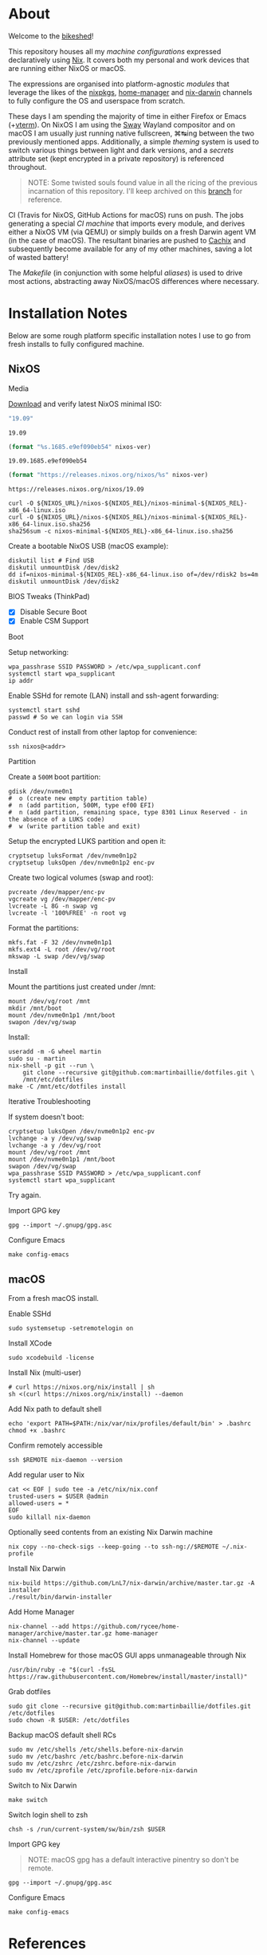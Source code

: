 #+BEGIN_html
<img align="right" src="xkcd.png"/>
#+END_html
* :house_with_garden: [[https://builtwithnix.org][https://img.shields.io/badge/built_with-Nix-5277C3.svg?logo=nixos&labelColor=24292E]]  [[https://travis-ci.org/martinbaillie/dotfiles][https://img.shields.io/travis/martinbaillie/dotfiles/master.svg?label=NixOS&logo=travis&labelColor=24292E]]  [[https://github.com/martinbaillie/dotfiles/actions?query=workflow%3AmacOS][https://github.com/martinbaillie/dotfiles/workflows/macOS/badge.svg]] :TOC_2:noexport:
- [[#about][About]]
- [[#installation-notes][Installation Notes]]
  - [[#nixos][NixOS]]
  - [[#macos][macOS]]
- [[#references][References]]

* About
Welcome to the [[https://en.wiktionary.org/wiki/bikeshedding][bikeshed]]!

This repository houses all my [[machines][machine configurations]] expressed declaratively using [[https://nixos.org/nix][Nix]]. It covers both my personal and work devices that are running either NixOS or macOS.

The expressions are organised into platform-agnostic [[modules][modules]] that leverage the likes of the [[https://github.com/NixOS/nixpkgs][nixpkgs]], [[https://github.com/rycee/home-manager][home-manager]] and [[https://github.com/LnL7/nix-darwin][nix-darwin]] channels to fully configure the OS and userspace from scratch.

These days I am spending the majority of time in either Firefox or Emacs (+[[https://github.com/akermu/emacs-libvterm][vterm]]). On NixOS I am using the [[https://github.com/swaywm/sway][Sway]] Wayland compositor and on macOS I am usually just running native fullscreen, ⌘↹ing between the two previously mentioned apps. Additionally, a simple [[modules/themes][theming]] system is used to switch various things between light and dark versions, and a [[options.nix#L22][secrets]] attribute set (kept encrypted in a private repository) is referenced throughout.

#+BEGIN_QUOTE
NOTE: Some twisted souls found value in all the ricing of the previous incarnation of this repository. I'll keep archived on this [[../../tree/archive][branch]] for reference.
#+END_QUOTE

CI (Travis for NixOS, GitHub Actions for macOS) runs on push. The jobs generating a special [[machines/ci/default.nix][CI machine]] that imports every module, and derives either a NixOS VM (via QEMU) or simply builds on a fresh Darwin agent VM (in the case of macOS). The resultant binaries are pushed to [[https://cachix.org/][Cachix]] and subsequently become available for any of my other machines, saving a lot of wasted battery!

The [[Makefile][Makefile]] (in conjunction with some helpful [[modules/term/zsh.nix#L24][aliases]]) is used to drive most actions, abstracting away NixOS/macOS differences where necessary.

* Installation Notes
Below are some rough platform specific installation notes I use to go from fresh installs to fully configured machine.
** NixOS
**** Media
[[https://nixos.org/nixos/download.html][Download]] and verify latest NixOS minimal ISO:

#+NAME: nixos-ver
#+BEGIN_SRC emacs-lisp :cache yes
"19.09"
#+END_SRC

#+RESULTS[13b0b58868c32fc283fe08bd6c617fa4d58d6984]: nixos-ver
: 19.09

#+NAME: nixos-rel
#+BEGIN_SRC emacs-lisp :cache yes :var nixos-ver=nixos-ver
(format "%s.1685.e9ef090eb54" nixos-ver)
#+END_SRC

#+RESULTS[bdc5fd96e1751d6f7b31bf0435c24d27bbb4c02c]: nixos-rel
: 19.09.1685.e9ef090eb54

#+NAME: nixos-url
#+BEGIN_SRC emacs-lisp :cache yes :var nixos-ver=nixos-ver
(format "https://releases.nixos.org/nixos/%s" nixos-ver)
#+END_SRC

#+RESULTS[6ea8b95b40577283983b31f1862093ba872ded97]: nixos-url
: https://releases.nixos.org/nixos/19.09

#+BEGIN_SRC shell :exports code :var NIXOS_REL=nixos-rel NIXOS_URL=nixos-url
curl -O ${NIXOS_URL}/nixos-${NIXOS_REL}/nixos-minimal-${NIXOS_REL}-x86_64-linux.iso
curl -O ${NIXOS_URL}/nixos-${NIXOS_REL}/nixos-minimal-${NIXOS_REL}-x86_64-linux.iso.sha256
sha256sum -c nixos-minimal-${NIXOS_REL}-x86_64-linux.iso.sha256
#+END_SRC

Create a bootable NixOS USB (macOS example):
#+BEGIN_SRC shell :exports code :var NIXOS_REL=nixos-rel NIXOS_URL=nixos-url
diskutil list # Find USB
diskutil unmountDisk /dev/disk2
dd if=nixos-minimal-${NIXOS_REL}-x86_64-linux.iso of=/dev/rdisk2 bs=4m
diskutil unmountDisk /dev/disk2
#+END_SRC

**** BIOS Tweaks (ThinkPad)
- [X] Disable Secure Boot
- [X] Enable CSM Support

**** Boot
Setup networking:
#+BEGIN_SRC shell
wpa_passhrase SSID PASSWORD > /etc/wpa_supplicant.conf
systemctl start wpa_supplicant
ip addr
#+END_SRC

Enable SSHd for remote (LAN) install and ssh-agent forwarding:
#+BEGIN_SRC shell
systemctl start sshd
passwd # So we can login via SSH
#+END_SRC

Conduct rest of install from other laptop for convenience:
#+BEGIN_SRC shell
ssh nixos@<addr>
#+END_SRC

**** Partition
Create a =500M= boot partition:
#+BEGIN_SRC shell
gdisk /dev/nvme0n1
#  o (create new empty partition table)
#  n (add partition, 500M, type ef00 EFI)
#  n (add partition, remaining space, type 8301 Linux Reserved - in the absence of a LUKS code)
#  w (write partition table and exit)
#+END_SRC

Setup the encrypted LUKS partition and open it:
#+BEGIN_SRC shell
cryptsetup luksFormat /dev/nvme0n1p2
cryptsetup luksOpen /dev/nvme0n1p2 enc-pv
#+END_SRC

Create two logical volumes (swap and root):
#+BEGIN_SRC shell
pvcreate /dev/mapper/enc-pv
vgcreate vg /dev/mapper/enc-pv
lvcreate -L 8G -n swap vg
lvcreate -l '100%FREE' -n root vg
#+END_SRC

Format the partitions:
#+BEGIN_SRC shell
mkfs.fat -F 32 /dev/nvme0n1p1
mkfs.ext4 -L root /dev/vg/root
mkswap -L swap /dev/vg/swap
#+END_SRC

**** Install
Mount the partitions just created under /mnt:
#+BEGIN_SRC shell
mount /dev/vg/root /mnt
mkdir /mnt/boot
mount /dev/nvme0n1p1 /mnt/boot
swapon /dev/vg/swap
#+END_SRC

Install:
#+BEGIN_SRC shell
useradd -m -G wheel martin
sudo su - martin
nix-shell -p git --run \
    git clone --recursive git@github.com:martinbaillie/dotfiles.git \
    /mnt/etc/dotfiles
make -C /mnt/etc/dotfiles install
#+END_SRC

**** Iterative Troubleshooting

If system doesn't boot:
#+BEGIN_SRC shell
cryptsetup luksOpen /dev/nvme0n1p2 enc-pv
lvchange -a y /dev/vg/swap
lvchange -a y /dev/vg/root
mount /dev/vg/root /mnt
mount /dev/nvme0n1p1 /mnt/boot
swapon /dev/vg/swap
wpa_passhrase SSID PASSWORD > /etc/wpa_supplicant.conf
systemctl start wpa_supplicant
#+END_SRC

Try again.

**** Import GPG key
#+BEGIN_SRC shell
gpg --import ~/.gnupg/gpg.asc
#+END_SRC

**** Configure Emacs
#+BEGIN_SRC shell
make config-emacs
#+END_SRC
** macOS
From a fresh macOS install.
**** Enable SSHd
#+BEGIN_SRC shell
sudo systemsetup -setremotelogin on
#+END_SRC

**** Install XCode
#+BEGIN_SRC shell
sudo xcodebuild -license
#+END_SRC

**** Install Nix (multi-user)
#+BEGIN_SRC shell
# curl https://nixos.org/nix/install | sh
sh <(curl https://nixos.org/nix/install) --daemon
#+END_SRC

**** Add Nix path to default shell
#+BEGIN_SRC shell
echo 'export PATH=$PATH:/nix/var/nix/profiles/default/bin' > .bashrc
chmod +x .bashrc
#+END_SRC

**** Confirm remotely accessible
#+BEGIN_SRC shell
ssh $REMOTE nix-daemon --version
#+END_SRC

**** Add regular user to Nix
#+BEGIN_SRC shell
cat << EOF | sudo tee -a /etc/nix/nix.conf
trusted-users = $USER @admin
allowed-users = *
EOF
sudo killall nix-daemon
#+END_SRC

**** Optionally seed contents from an existing Nix Darwin machine
#+BEGIN_SRC shell
nix copy --no-check-sigs --keep-going --to ssh-ng://$REMOTE ~/.nix-profile
#+END_SRC

**** Install Nix Darwin
#+BEGIN_SRC shell
nix-build https://github.com/LnL7/nix-darwin/archive/master.tar.gz -A installer
./result/bin/darwin-installer
#+END_SRC

**** Add Home Manager
#+BEGIN_SRC shell
nix-channel --add https://github.com/rycee/home-manager/archive/master.tar.gz home-manager
nix-channel --update
#+END_SRC

**** Install Homebrew for those macOS GUI apps unmanageable through Nix
#+BEGIN_SRC shell
/usr/bin/ruby -e "$(curl -fsSL https://raw.githubusercontent.com/Homebrew/install/master/install)"
#+END_SRC

**** Grab dotfiles
#+BEGIN_SRC shell
sudo git clone --recursive git@github.com:martinbaillie/dotfiles.git /etc/dotfiles
sudo chown -R $USER: /etc/dotfiles
#+END_SRC

**** Backup macOS default shell RCs
#+BEGIN_SRC shell
sudo mv /etc/shells /etc/shells.before-nix-darwin
sudo mv /etc/bashrc /etc/bashrc.before-nix-darwin
sudo mv /etc/zshrc /etc/zshrc.before-nix-darwin
sudo mv /etc/zprofile /etc/zprofile.before-nix-darwin
#+END_SRC

**** Switch to Nix Darwin
#+BEGIN_SRC shell
make switch
#+END_SRC

**** Switch login shell to zsh
#+BEGIN_SRC shell
chsh -s /run/current-system/sw/bin/zsh $USER
#+END_SRC

**** Import GPG key
#+BEGIN_QUOTE
NOTE: macOS gpg has a default interactive pinentry so don't be remote.
#+END_QUOTE

#+BEGIN_SRC shell
gpg --import ~/.gnupg/gpg.asc
#+END_SRC

**** Configure Emacs
#+BEGIN_SRC shell
make config-emacs
#+END_SRC
* References
- [[https://github.com/hlissner][@hlissner]]
- [[https://github.com/jwiegley][@jwiegley]]
- [[https://github.com/cmacrae][@cmacrae]]
